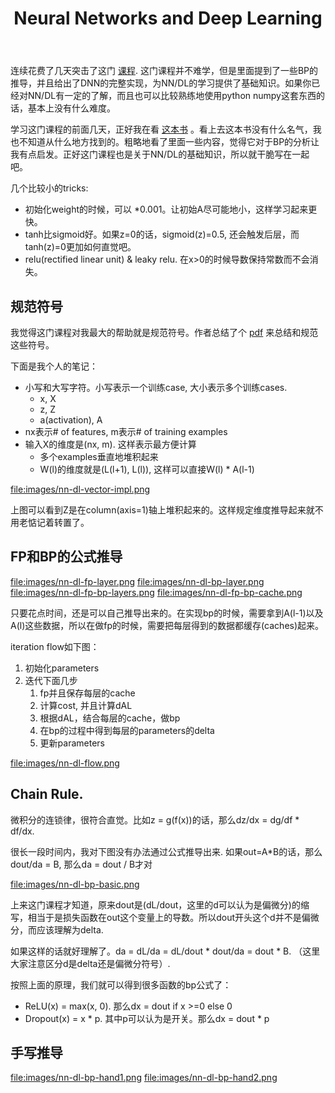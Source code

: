 #+title: Neural Networks and Deep Learning

连续花费了几天突击了这门 [[https://www.coursera.org/learn/neural-networks-deep-learning][课程]]. 这门课程并不难学，但是里面提到了一些BP的推导，并且给出了DNN的完整实现，为NN/DL的学习提供了基础知识。如果你已经对NN/DL有一定的了解，而且也可以比较熟练地使用python numpy这套东西的话，基本上没有什么难度。

学习这门课程的前面几天，正好我在看 [[https://leonardoaraujosantos.gitbooks.io/artificial-inteligence/content/][这本书]] 。看上去这本书没有什么名气，我也不知道从什么地方找到的。粗略地看了里面一些内容，觉得它对于BP的分析让我有点启发。正好这门课程也是关于NN/DL的基础知识，所以就干脆写在一起吧。

几个比较小的tricks:
- 初始化weight的时候，可以 *0.001。让初始A尽可能地小，这样学习起来更快。
- tanh比sigmoid好。如果z=0的话，sigmoid(z)=0.5, 还会触发后层，而tanh(z)=0更加如何直觉吧。
- relu(rectified linear unit) & leaky relu. 在x>0的时候导数保持常数而不会消失。

** 规范符号

我觉得这门课程对我最大的帮助就是规范符号。作者总结了个 [[file:images/dl-notation-standard.pdf][pdf]] 来总结和规范这些符号。

下面是我个人的笔记：
- 小写和大写字符。小写表示一个训练case, 大小表示多个训练cases.
  - x, X
  - z, Z
  - a(activation), A
- nx表示# of features, m表示# of training examples
- 输入X的维度是(nx, m). 这样表示最方便计算
  - 多个examples垂直地堆积起来
  - W(l)的维度就是(L(l+1), L(l)), 这样可以直接W(l) * A(l-1)

file:images/nn-dl-vector-impl.png

上图可以看到Z是在column(axis=1)轴上堆积起来的。这样规定维度推导起来就不用老惦记着转置了。

** FP和BP的公式推导

file:images/nn-dl-fp-layer.png file:images/nn-dl-bp-layer.png file:images/nn-dl-fp-bp-layers.png file:images/nn-dl-fp-bp-cache.png

只要花点时间，还是可以自己推导出来的。在实现bp的时候，需要拿到A(l-1)以及A(l)这些数据，所以在做fp的时候，需要把每层得到的数据都缓存(caches)起来。

iteration flow如下图：
1. 初始化parameters
2. 迭代下面几步
  1. fp并且保存每层的cache
  2. 计算cost, 并且计算dAL
  3. 根据dAL，结合每层的cache，做bp
  4. 在bp的过程中得到每层的parameters的delta
  5. 更新parameters

file:images/nn-dl-flow.png

** Chain Rule.
 微积分的连锁律，很符合直觉。比如z = g(f(x))的话，那么dz/dx = dg/df * df/dx.

 很长一段时间内，我对下图没有办法通过公式推导出来. 如果out=A*B的话，那么dout/da = B, 那么da = dout / B才对

file:images/nn-dl-bp-basic.png

上来这门课程才知道，原来dout是(dL/dout，这里的d可以认为是偏微分)的缩写，相当于是损失函数在out这个变量上的导数。所以dout开头这个d并不是偏微分，而应该理解为delta.

如果这样的话就好理解了。da = dL/da = dL/dout * dout/da = dout * B. （这里大家注意区分d是delta还是偏微分符号）.

按照上面的原理，我们就可以得到很多函数的bp公式了：
- ReLU(x) = max(x, 0). 那么dx = dout if x >=0 else 0
- Dropout(x) = x * p. 其中p可以认为是开关。那么dx = dout * p

** 手写推导
file:images/nn-dl-bp-hand1.png
file:images/nn-dl-bp-hand2.png
